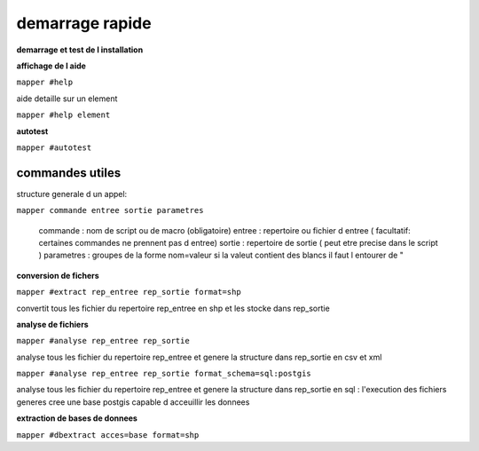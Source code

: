 ================
demarrage rapide
================

**demarrage et test de l installation**



**affichage de l aide**

``mapper #help``

aide detaille sur un element

``mapper #help element``

**autotest**

``mapper #autotest``

commandes utiles
................

structure generale d un appel:

``mapper commande entree sortie parametres``

    commande   : nom de script ou de macro (obligatoire)
    entree     : repertoire ou fichier d entree ( facultatif: certaines commandes ne prennent pas d entree)
    sortie     : repertoire de sortie ( peut etre precise dans le script )
    parametres : groupes de la forme nom=valeur si la valeut contient des blancs il faut l entourer de "

**conversion de fichers**

``mapper #extract rep_entree rep_sortie format=shp``

convertit tous les fichier du repertoire rep_entree en shp et les stocke dans rep_sortie

**analyse de fichiers**

``mapper #analyse rep_entree rep_sortie``

analyse tous les fichier du repertoire rep_entree et genere la structure dans rep_sortie
en csv et xml

``mapper #analyse rep_entree rep_sortie format_schema=sql:postgis``

analyse tous les fichier du repertoire rep_entree et genere la structure dans rep_sortie
en sql : l'execution des fichiers generes cree une base postgis capable d acceuillir les donnees

**extraction de bases de donnees**

``mapper #dbextract acces=base format=shp``
